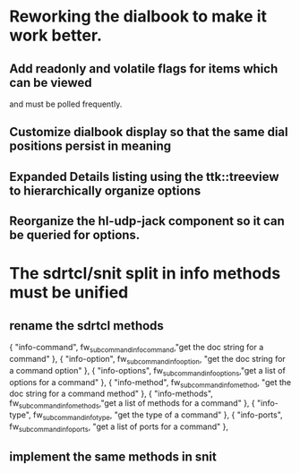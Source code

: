 * Reworking the dialbook to make it work better.
** Add readonly and volatile flags for items which can be viewed
   and must be polled frequently.
** Customize dialbook display so that the same dial positions persist in meaning
** Expanded Details listing using the ttk::treeview to hierarchically organize options
** Reorganize the hl-udp-jack component so it can be queried for options.
* The sdrtcl/snit split in info methods must be unified
** rename the sdrtcl methods
  { "info-command", fw_subcommand_info_command,"get the doc string for a command" },
  { "info-option",  fw_subcommand_info_option, "get the doc string for a command option" },
  { "info-options", fw_subcommand_info_options,"get a list of options for a command" },
  { "info-method",  fw_subcommand_info_method, "get the doc string for a command method" },
  { "info-methods", fw_subcommand_info_methods,"get a list of methods for a command" },
  { "info-type",    fw_subcommand_info_type,   "get the type of a command" },
  { "info-ports",   fw_subcommand_info_ports,  "get a list of ports for a command" },
** implement the same methods in snit
